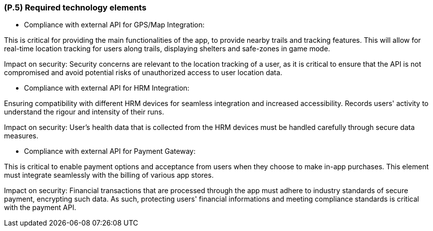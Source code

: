 [#p5,reftext=P.5]
=== (P.5) Required technology elements

ifdef::env-draft[]
TIP: _External systems, hardware and software, expected to be necessary for building the system. It lists external technology elements, such as program libraries and hardware devices, that the project is expected to require. Although the actual use of such products belongs to design and implementation rather than requirements, it is part of the requirements task to identify elements whose availability is critical to the success of the project — an important element of risk analysis (<<p6>>)._  <<BM22>>
endif::[]

- Compliance with external API for GPS/Map Integration:

This is critical for providing the main functionalities of the app, to provide nearby trails and tracking features. This will allow for real-time location tracking for users along trails, displaying shelters and safe-zones in game mode.

Impact on security:
Security concerns are relevant to the location tracking of a user, as it is critical to ensure that the API is not compromised and avoid potential risks of unauthorized access to user location data.

- Compliance with external API for HRM Integration:

Ensuring compatibility with different HRM devices for seamless integration and increased accessibility. Records users' activity to understand the rigour and intensity of their runs. 

Impact on security:
User's health data that is collected from the HRM devices must be handled carefully through secure data measures. 

- Compliance with external API for Payment Gateway:

This is critical to enable payment options and acceptance from users when they choose to make in-app purchases. This element must integrate seamlessly with the billing of various app stores.

Impact on security:
Financial transactions that are processed through the app must adhere to industry standards of secure payment,  encrypting such data. As such, protecting users' financial informations and meeting compliance standards is critical with the payment API.
